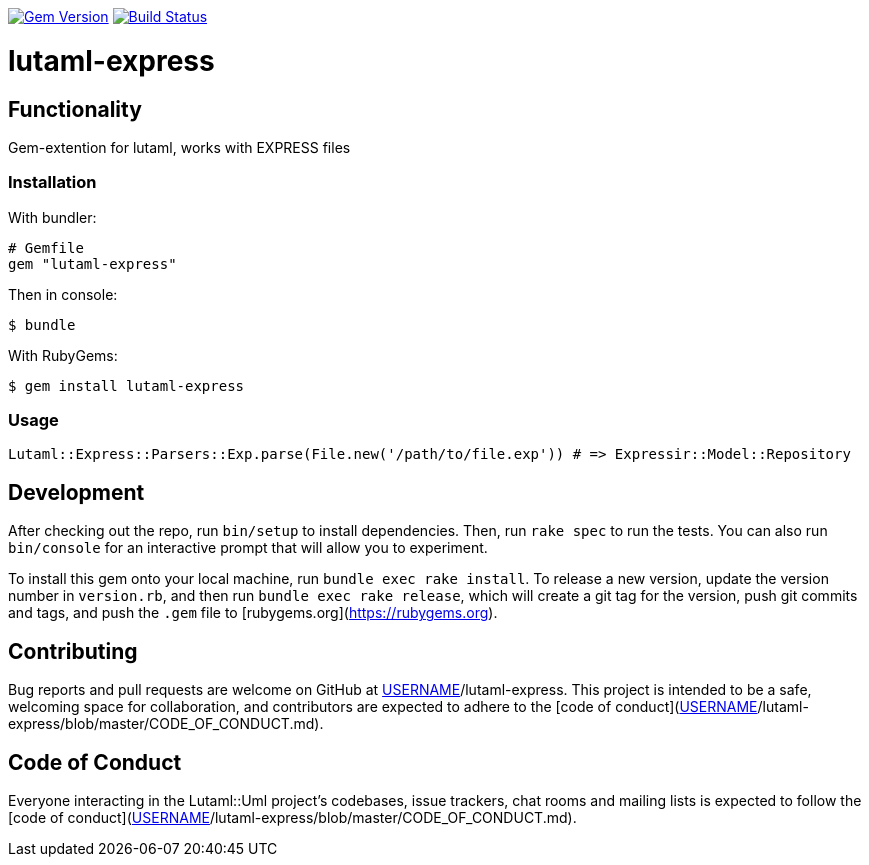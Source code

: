 image:https://img.shields.io/gem/v/lutaml-express.svg["Gem Version", link="https://rubygems.org/gems/lutaml-express"]
// image:https://codeclimate.com/github/lutaml/lutaml-express/badges/gpa.svg["Code Climate", link="https://codeclimate.com/github/lutaml/lutaml-express"]
image:https://github.com/lutaml/lutaml-express/workflows/rake/badge.svg["Build Status", link="https://github.com/lutaml/lutaml-express/actions?workflow=rake"]

= lutaml-express

== Functionality

Gem-extention for lutaml, works with EXPRESS files

=== Installation

With bundler:

[source,ruby]
----
# Gemfile
gem "lutaml-express"
----

Then in console:

[source,console]
----
$ bundle
----

With RubyGems:

[source,console]
----
$ gem install lutaml-express
----

=== Usage

[source,ruby]
----
Lutaml::Express::Parsers::Exp.parse(File.new('/path/to/file.exp')) # => Expressir::Model::Repository
----

== Development

After checking out the repo, run `bin/setup` to install dependencies. Then, run `rake spec` to run the tests. You can also run `bin/console` for an interactive prompt that will allow you to experiment.

To install this gem onto your local machine, run `bundle exec rake install`. To release a new version, update the version number in `version.rb`, and then run `bundle exec rake release`, which will create a git tag for the version, push git commits and tags, and push the `.gem` file to [rubygems.org](https://rubygems.org).

## Contributing

Bug reports and pull requests are welcome on GitHub at https://github.com/[USERNAME]/lutaml-express. This project is intended to be a safe, welcoming space for collaboration, and contributors are expected to adhere to the [code of conduct](https://github.com/[USERNAME]/lutaml-express/blob/master/CODE_OF_CONDUCT.md).


== Code of Conduct

Everyone interacting in the Lutaml::Uml project's codebases, issue trackers, chat rooms and mailing lists is expected to follow the [code of conduct](https://github.com/[USERNAME]/lutaml-express/blob/master/CODE_OF_CONDUCT.md).
